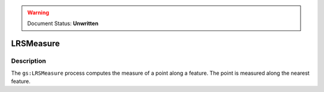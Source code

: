 .. _processing.processes.vector.lrsmeasure:

.. warning:: Document Status: **Unwritten**

LRSMeasure
==========

Description
-----------

The ``gs:LRSMeasure`` process computes the measure of a point along a feature. The point is measured along the nearest feature.

